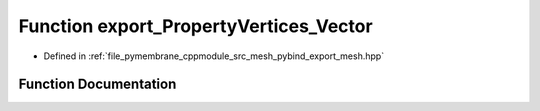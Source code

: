 .. _exhale_function_pybind__export__mesh_8hpp_1a2b441ba7cbbe435bf1552547e303d7cf:

Function export_PropertyVertices_Vector
=======================================

- Defined in :ref:`file_pymembrane_cppmodule_src_mesh_pybind_export_mesh.hpp`


Function Documentation
----------------------


.. doxygenfunction:: export_PropertyVertices_Vector(py::module&)
   :project: pymembrane